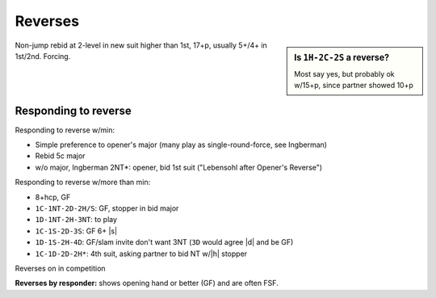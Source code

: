 Reverses
========

.. sidebar:: Is ``1H-2C-2S`` a reverse?

  Most say yes, but probably ok w/15+p, since partner showed 10+p

Non-jump rebid at 2-level in new suit higher than 1st, 17+p, usually 5+/4+ in 1st/2nd. Forcing.

Responding to reverse
---------------------

Responding to reverse w/min:

- Simple preference to opener's major (many play as single-round-force, see Ingberman)
- Rebid 5c major
- w/o major, Ingberman 2NT*: opener, bid 1st suit ("Lebensohl after Opener's Reverse")

Responding to reverse w/more than min:

- 8+hcp, GF
- ``1C-1NT-2D-2H/S``: GF, stopper in bid major
- ``1D-1NT-2H-3NT``: to play
- ``1C-1S-2D-3S``: GF 6+ |s|
- ``1D-1S-2H-4D``: GF/slam invite don't want 3NT (``3D`` would agree |d| and be GF)
- ``1C-1D-2D-2H*``: 4th suit, asking partner to bid NT w/|h| stopper

Reverses on in competition

**Reverses by responder:** shows opening hand or better (GF) and are often FSF.

